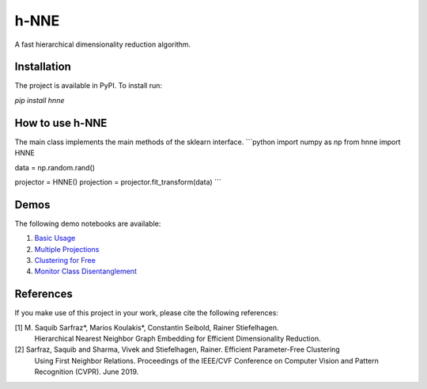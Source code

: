 =====
h-NNE
=====
A fast hierarchical dimensionality reduction algorithm.

------------
Installation
------------
The project is available in PyPI. To install run:

`pip install hnne`

----------------
How to use h-NNE
----------------
The main class implements the main methods of the sklearn interface.
```python
import numpy as np
from hnne import HNNE

data = np.random.rand()

projector = HNNE()
projection = projector.fit_transform(data)
```

-----
Demos
-----
The following demo notebooks are available:

1. `Basic Usage`_

2.  `Multiple Projections`_

3. `Clustering for Free`_

4. `Monitor Class Disentanglement`_

.. _Basic Usage: notebooks/demo1_basic_usage.ipynb
.. _Multiple Projections: notebooks/demo2_multiple_projections.ipynb
.. _Clustering for Free: notebooks/demo3_clustering_for_free.ipynb
.. _Monitor Class Disentanglement: notebooks/demo4_monitor_class_disentanglement.ipynb

----------
References
----------
If you make use of this project in your work, please cite the following references:

[1] M. Saquib Sarfraz\*, Marios Koulakis\*, Constantin Seibold, Rainer Stiefelhagen.
  Hierarchical Nearest Neighbor Graph Embedding for Efficient Dimensionality Reduction.
  
[2] Sarfraz, Saquib and Sharma, Vivek and Stiefelhagen, Rainer. Efficient Parameter-Free Clustering
    Using First Neighbor Relations. Proceedings of the IEEE/CVF Conference on Computer Vision and
    Pattern Recognition (CVPR). June 2019.
